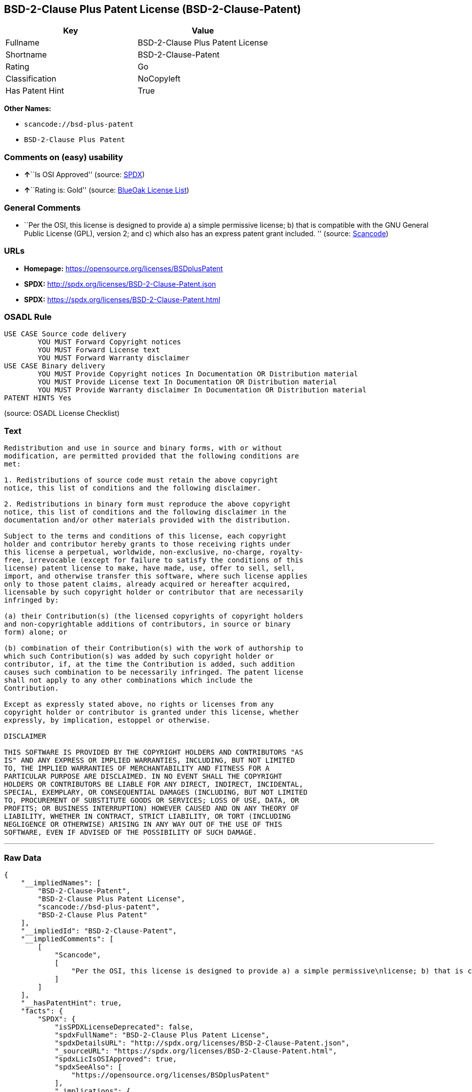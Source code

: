 == BSD-2-Clause Plus Patent License (BSD-2-Clause-Patent)

[cols=",",options="header",]
|===
|Key |Value
|Fullname |BSD-2-Clause Plus Patent License
|Shortname |BSD-2-Clause-Patent
|Rating |Go
|Classification |NoCopyleft
|Has Patent Hint |True
|===

*Other Names:*

* `+scancode://bsd-plus-patent+`
* `+BSD-2-Clause Plus Patent+`

=== Comments on (easy) usability

* **↑**``Is OSI Approved'' (source:
https://spdx.org/licenses/BSD-2-Clause-Patent.html[SPDX])
* **↑**``Rating is: Gold'' (source:
https://blueoakcouncil.org/list[BlueOak License List])

=== General Comments

* ``Per the OSI, this license is designed to provide a) a simple
permissive license; b) that is compatible with the GNU General Public
License (GPL), version 2; and c) which also has an express patent grant
included. '' (source:
https://github.com/nexB/scancode-toolkit/blob/develop/src/licensedcode/data/licenses/bsd-plus-patent.yml[Scancode])

=== URLs

* *Homepage:* https://opensource.org/licenses/BSDplusPatent
* *SPDX:* http://spdx.org/licenses/BSD-2-Clause-Patent.json
* *SPDX:* https://spdx.org/licenses/BSD-2-Clause-Patent.html

=== OSADL Rule

....
USE CASE Source code delivery
	YOU MUST Forward Copyright notices
	YOU MUST Forward License text
	YOU MUST Forward Warranty disclaimer
USE CASE Binary delivery
	YOU MUST Provide Copyright notices In Documentation OR Distribution material
	YOU MUST Provide License text In Documentation OR Distribution material
	YOU MUST Provide Warranty disclaimer In Documentation OR Distribution material
PATENT HINTS Yes
....

(source: OSADL License Checklist)

=== Text

....
Redistribution and use in source and binary forms, with or without
modification, are permitted provided that the following conditions are
met:

1. Redistributions of source code must retain the above copyright
notice, this list of conditions and the following disclaimer.

2. Redistributions in binary form must reproduce the above copyright
notice, this list of conditions and the following disclaimer in the
documentation and/or other materials provided with the distribution.

Subject to the terms and conditions of this license, each copyright
holder and contributor hereby grants to those receiving rights under
this license a perpetual, worldwide, non-exclusive, no-charge, royalty-
free, irrevocable (except for failure to satisfy the conditions of this
license) patent license to make, have made, use, offer to sell, sell,
import, and otherwise transfer this software, where such license applies
only to those patent claims, already acquired or hereafter acquired,
licensable by such copyright holder or contributor that are necessarily
infringed by:

(a) their Contribution(s) (the licensed copyrights of copyright holders
and non-copyrightable additions of contributors, in source or binary
form) alone; or

(b) combination of their Contribution(s) with the work of authorship to
which such Contribution(s) was added by such copyright holder or
contributor, if, at the time the Contribution is added, such addition
causes such combination to be necessarily infringed. The patent license
shall not apply to any other combinations which include the
Contribution.

Except as expressly stated above, no rights or licenses from any
copyright holder or contributor is granted under this license, whether
expressly, by implication, estoppel or otherwise.

DISCLAIMER

THIS SOFTWARE IS PROVIDED BY THE COPYRIGHT HOLDERS AND CONTRIBUTORS "AS
IS" AND ANY EXPRESS OR IMPLIED WARRANTIES, INCLUDING, BUT NOT LIMITED
TO, THE IMPLIED WARRANTIES OF MERCHANTABILITY AND FITNESS FOR A
PARTICULAR PURPOSE ARE DISCLAIMED. IN NO EVENT SHALL THE COPYRIGHT
HOLDERS OR CONTRIBUTORS BE LIABLE FOR ANY DIRECT, INDIRECT, INCIDENTAL,
SPECIAL, EXEMPLARY, OR CONSEQUENTIAL DAMAGES (INCLUDING, BUT NOT LIMITED
TO, PROCUREMENT OF SUBSTITUTE GOODS OR SERVICES; LOSS OF USE, DATA, OR
PROFITS; OR BUSINESS INTERRUPTION) HOWEVER CAUSED AND ON ANY THEORY OF
LIABILITY, WHETHER IN CONTRACT, STRICT LIABILITY, OR TORT (INCLUDING
NEGLIGENCE OR OTHERWISE) ARISING IN ANY WAY OUT OF THE USE OF THIS
SOFTWARE, EVEN IF ADVISED OF THE POSSIBILITY OF SUCH DAMAGE.
....

'''''

=== Raw Data

....
{
    "__impliedNames": [
        "BSD-2-Clause-Patent",
        "BSD-2-Clause Plus Patent License",
        "scancode://bsd-plus-patent",
        "BSD-2-Clause Plus Patent"
    ],
    "__impliedId": "BSD-2-Clause-Patent",
    "__impliedComments": [
        [
            "Scancode",
            [
                "Per the OSI, this license is designed to provide a) a simple permissive\nlicense; b) that is compatible with the GNU General Public License (GPL),\nversion 2; and c) which also has an express patent grant included.\n"
            ]
        ]
    ],
    "__hasPatentHint": true,
    "facts": {
        "SPDX": {
            "isSPDXLicenseDeprecated": false,
            "spdxFullName": "BSD-2-Clause Plus Patent License",
            "spdxDetailsURL": "http://spdx.org/licenses/BSD-2-Clause-Patent.json",
            "_sourceURL": "https://spdx.org/licenses/BSD-2-Clause-Patent.html",
            "spdxLicIsOSIApproved": true,
            "spdxSeeAlso": [
                "https://opensource.org/licenses/BSDplusPatent"
            ],
            "_implications": {
                "__impliedNames": [
                    "BSD-2-Clause-Patent",
                    "BSD-2-Clause Plus Patent License"
                ],
                "__impliedId": "BSD-2-Clause-Patent",
                "__impliedJudgement": [
                    [
                        "SPDX",
                        {
                            "tag": "PositiveJudgement",
                            "contents": "Is OSI Approved"
                        }
                    ]
                ],
                "__isOsiApproved": true,
                "__impliedURLs": [
                    [
                        "SPDX",
                        "http://spdx.org/licenses/BSD-2-Clause-Patent.json"
                    ],
                    [
                        null,
                        "https://opensource.org/licenses/BSDplusPatent"
                    ]
                ]
            },
            "spdxLicenseId": "BSD-2-Clause-Patent"
        },
        "OSADL License Checklist": {
            "_sourceURL": "https://www.osadl.org/fileadmin/checklists/unreflicenses/BSD-2-Clause-Patent.txt",
            "spdxId": "BSD-2-Clause-Patent",
            "osadlRule": "USE CASE Source code delivery\n\tYOU MUST Forward Copyright notices\n\tYOU MUST Forward License text\n\tYOU MUST Forward Warranty disclaimer\nUSE CASE Binary delivery\n\tYOU MUST Provide Copyright notices In Documentation OR Distribution material\n\tYOU MUST Provide License text In Documentation OR Distribution material\n\tYOU MUST Provide Warranty disclaimer In Documentation OR Distribution material\nPATENT HINTS Yes\n",
            "_implications": {
                "__impliedNames": [
                    "BSD-2-Clause-Patent"
                ],
                "__hasPatentHint": true
            }
        },
        "Scancode": {
            "otherUrls": null,
            "homepageUrl": "https://opensource.org/licenses/BSDplusPatent",
            "shortName": "BSD-2-Clause Plus Patent",
            "textUrls": null,
            "text": "Redistribution and use in source and binary forms, with or without\nmodification, are permitted provided that the following conditions are\nmet:\n\n1. Redistributions of source code must retain the above copyright\nnotice, this list of conditions and the following disclaimer.\n\n2. Redistributions in binary form must reproduce the above copyright\nnotice, this list of conditions and the following disclaimer in the\ndocumentation and/or other materials provided with the distribution.\n\nSubject to the terms and conditions of this license, each copyright\nholder and contributor hereby grants to those receiving rights under\nthis license a perpetual, worldwide, non-exclusive, no-charge, royalty-\nfree, irrevocable (except for failure to satisfy the conditions of this\nlicense) patent license to make, have made, use, offer to sell, sell,\nimport, and otherwise transfer this software, where such license applies\nonly to those patent claims, already acquired or hereafter acquired,\nlicensable by such copyright holder or contributor that are necessarily\ninfringed by:\n\n(a) their Contribution(s) (the licensed copyrights of copyright holders\nand non-copyrightable additions of contributors, in source or binary\nform) alone; or\n\n(b) combination of their Contribution(s) with the work of authorship to\nwhich such Contribution(s) was added by such copyright holder or\ncontributor, if, at the time the Contribution is added, such addition\ncauses such combination to be necessarily infringed. The patent license\nshall not apply to any other combinations which include the\nContribution.\n\nExcept as expressly stated above, no rights or licenses from any\ncopyright holder or contributor is granted under this license, whether\nexpressly, by implication, estoppel or otherwise.\n\nDISCLAIMER\n\nTHIS SOFTWARE IS PROVIDED BY THE COPYRIGHT HOLDERS AND CONTRIBUTORS \"AS\nIS\" AND ANY EXPRESS OR IMPLIED WARRANTIES, INCLUDING, BUT NOT LIMITED\nTO, THE IMPLIED WARRANTIES OF MERCHANTABILITY AND FITNESS FOR A\nPARTICULAR PURPOSE ARE DISCLAIMED. IN NO EVENT SHALL THE COPYRIGHT\nHOLDERS OR CONTRIBUTORS BE LIABLE FOR ANY DIRECT, INDIRECT, INCIDENTAL,\nSPECIAL, EXEMPLARY, OR CONSEQUENTIAL DAMAGES (INCLUDING, BUT NOT LIMITED\nTO, PROCUREMENT OF SUBSTITUTE GOODS OR SERVICES; LOSS OF USE, DATA, OR\nPROFITS; OR BUSINESS INTERRUPTION) HOWEVER CAUSED AND ON ANY THEORY OF\nLIABILITY, WHETHER IN CONTRACT, STRICT LIABILITY, OR TORT (INCLUDING\nNEGLIGENCE OR OTHERWISE) ARISING IN ANY WAY OUT OF THE USE OF THIS\nSOFTWARE, EVEN IF ADVISED OF THE POSSIBILITY OF SUCH DAMAGE.",
            "category": "Permissive",
            "osiUrl": "https://opensource.org/licenses/BSDplusPatent",
            "owner": "OSI - Open Source Initiative",
            "_sourceURL": "https://github.com/nexB/scancode-toolkit/blob/develop/src/licensedcode/data/licenses/bsd-plus-patent.yml",
            "key": "bsd-plus-patent",
            "name": "BSD-2-Clause Plus Patent",
            "spdxId": "BSD-2-Clause-Patent",
            "notes": "Per the OSI, this license is designed to provide a) a simple permissive\nlicense; b) that is compatible with the GNU General Public License (GPL),\nversion 2; and c) which also has an express patent grant included.\n",
            "_implications": {
                "__impliedNames": [
                    "scancode://bsd-plus-patent",
                    "BSD-2-Clause Plus Patent",
                    "BSD-2-Clause-Patent"
                ],
                "__impliedId": "BSD-2-Clause-Patent",
                "__impliedComments": [
                    [
                        "Scancode",
                        [
                            "Per the OSI, this license is designed to provide a) a simple permissive\nlicense; b) that is compatible with the GNU General Public License (GPL),\nversion 2; and c) which also has an express patent grant included.\n"
                        ]
                    ]
                ],
                "__impliedCopyleft": [
                    [
                        "Scancode",
                        "NoCopyleft"
                    ]
                ],
                "__calculatedCopyleft": "NoCopyleft",
                "__impliedText": "Redistribution and use in source and binary forms, with or without\nmodification, are permitted provided that the following conditions are\nmet:\n\n1. Redistributions of source code must retain the above copyright\nnotice, this list of conditions and the following disclaimer.\n\n2. Redistributions in binary form must reproduce the above copyright\nnotice, this list of conditions and the following disclaimer in the\ndocumentation and/or other materials provided with the distribution.\n\nSubject to the terms and conditions of this license, each copyright\nholder and contributor hereby grants to those receiving rights under\nthis license a perpetual, worldwide, non-exclusive, no-charge, royalty-\nfree, irrevocable (except for failure to satisfy the conditions of this\nlicense) patent license to make, have made, use, offer to sell, sell,\nimport, and otherwise transfer this software, where such license applies\nonly to those patent claims, already acquired or hereafter acquired,\nlicensable by such copyright holder or contributor that are necessarily\ninfringed by:\n\n(a) their Contribution(s) (the licensed copyrights of copyright holders\nand non-copyrightable additions of contributors, in source or binary\nform) alone; or\n\n(b) combination of their Contribution(s) with the work of authorship to\nwhich such Contribution(s) was added by such copyright holder or\ncontributor, if, at the time the Contribution is added, such addition\ncauses such combination to be necessarily infringed. The patent license\nshall not apply to any other combinations which include the\nContribution.\n\nExcept as expressly stated above, no rights or licenses from any\ncopyright holder or contributor is granted under this license, whether\nexpressly, by implication, estoppel or otherwise.\n\nDISCLAIMER\n\nTHIS SOFTWARE IS PROVIDED BY THE COPYRIGHT HOLDERS AND CONTRIBUTORS \"AS\nIS\" AND ANY EXPRESS OR IMPLIED WARRANTIES, INCLUDING, BUT NOT LIMITED\nTO, THE IMPLIED WARRANTIES OF MERCHANTABILITY AND FITNESS FOR A\nPARTICULAR PURPOSE ARE DISCLAIMED. IN NO EVENT SHALL THE COPYRIGHT\nHOLDERS OR CONTRIBUTORS BE LIABLE FOR ANY DIRECT, INDIRECT, INCIDENTAL,\nSPECIAL, EXEMPLARY, OR CONSEQUENTIAL DAMAGES (INCLUDING, BUT NOT LIMITED\nTO, PROCUREMENT OF SUBSTITUTE GOODS OR SERVICES; LOSS OF USE, DATA, OR\nPROFITS; OR BUSINESS INTERRUPTION) HOWEVER CAUSED AND ON ANY THEORY OF\nLIABILITY, WHETHER IN CONTRACT, STRICT LIABILITY, OR TORT (INCLUDING\nNEGLIGENCE OR OTHERWISE) ARISING IN ANY WAY OUT OF THE USE OF THIS\nSOFTWARE, EVEN IF ADVISED OF THE POSSIBILITY OF SUCH DAMAGE.",
                "__impliedURLs": [
                    [
                        "Homepage",
                        "https://opensource.org/licenses/BSDplusPatent"
                    ],
                    [
                        "OSI Page",
                        "https://opensource.org/licenses/BSDplusPatent"
                    ]
                ]
            }
        },
        "Cavil": {
            "implications": {
                "__impliedNames": [
                    "BSD-2-Clause-Patent"
                ],
                "__impliedId": "BSD-2-Clause-Patent"
            },
            "shortname": "BSD-2-Clause-Patent",
            "riskInt": 5,
            "trademarkInt": 0,
            "opinionInt": 0,
            "otherNames": [],
            "patentInt": 0
        },
        "OpenChainPolicyTemplate": {
            "isSaaSDeemed": "no",
            "licenseType": "permissive",
            "freedomOrDeath": "no",
            "typeCopyleft": "no",
            "_sourceURL": "https://github.com/OpenChain-Project/curriculum/raw/ddf1e879341adbd9b297cd67c5d5c16b2076540b/policy-template/Open%20Source%20Policy%20Template%20for%20OpenChain%20Specification%201.2.ods",
            "name": "BSD+Patent",
            "commercialUse": true,
            "spdxId": "BSD-2-Clause-Patent",
            "_implications": {
                "__impliedNames": [
                    "BSD-2-Clause-Patent"
                ]
            }
        },
        "BlueOak License List": {
            "BlueOakRating": "Gold",
            "url": "https://spdx.org/licenses/BSD-2-Clause-Patent.html",
            "isPermissive": true,
            "_sourceURL": "https://blueoakcouncil.org/list",
            "name": "BSD-2-Clause Plus Patent License",
            "id": "BSD-2-Clause-Patent",
            "_implications": {
                "__impliedNames": [
                    "BSD-2-Clause-Patent",
                    "BSD-2-Clause Plus Patent License"
                ],
                "__impliedJudgement": [
                    [
                        "BlueOak License List",
                        {
                            "tag": "PositiveJudgement",
                            "contents": "Rating is: Gold"
                        }
                    ]
                ],
                "__impliedCopyleft": [
                    [
                        "BlueOak License List",
                        "NoCopyleft"
                    ]
                ],
                "__calculatedCopyleft": "NoCopyleft",
                "__impliedURLs": [
                    [
                        "SPDX",
                        "https://spdx.org/licenses/BSD-2-Clause-Patent.html"
                    ]
                ]
            }
        }
    },
    "__impliedJudgement": [
        [
            "BlueOak License List",
            {
                "tag": "PositiveJudgement",
                "contents": "Rating is: Gold"
            }
        ],
        [
            "SPDX",
            {
                "tag": "PositiveJudgement",
                "contents": "Is OSI Approved"
            }
        ]
    ],
    "__impliedCopyleft": [
        [
            "BlueOak License List",
            "NoCopyleft"
        ],
        [
            "Scancode",
            "NoCopyleft"
        ]
    ],
    "__calculatedCopyleft": "NoCopyleft",
    "__isOsiApproved": true,
    "__impliedText": "Redistribution and use in source and binary forms, with or without\nmodification, are permitted provided that the following conditions are\nmet:\n\n1. Redistributions of source code must retain the above copyright\nnotice, this list of conditions and the following disclaimer.\n\n2. Redistributions in binary form must reproduce the above copyright\nnotice, this list of conditions and the following disclaimer in the\ndocumentation and/or other materials provided with the distribution.\n\nSubject to the terms and conditions of this license, each copyright\nholder and contributor hereby grants to those receiving rights under\nthis license a perpetual, worldwide, non-exclusive, no-charge, royalty-\nfree, irrevocable (except for failure to satisfy the conditions of this\nlicense) patent license to make, have made, use, offer to sell, sell,\nimport, and otherwise transfer this software, where such license applies\nonly to those patent claims, already acquired or hereafter acquired,\nlicensable by such copyright holder or contributor that are necessarily\ninfringed by:\n\n(a) their Contribution(s) (the licensed copyrights of copyright holders\nand non-copyrightable additions of contributors, in source or binary\nform) alone; or\n\n(b) combination of their Contribution(s) with the work of authorship to\nwhich such Contribution(s) was added by such copyright holder or\ncontributor, if, at the time the Contribution is added, such addition\ncauses such combination to be necessarily infringed. The patent license\nshall not apply to any other combinations which include the\nContribution.\n\nExcept as expressly stated above, no rights or licenses from any\ncopyright holder or contributor is granted under this license, whether\nexpressly, by implication, estoppel or otherwise.\n\nDISCLAIMER\n\nTHIS SOFTWARE IS PROVIDED BY THE COPYRIGHT HOLDERS AND CONTRIBUTORS \"AS\nIS\" AND ANY EXPRESS OR IMPLIED WARRANTIES, INCLUDING, BUT NOT LIMITED\nTO, THE IMPLIED WARRANTIES OF MERCHANTABILITY AND FITNESS FOR A\nPARTICULAR PURPOSE ARE DISCLAIMED. IN NO EVENT SHALL THE COPYRIGHT\nHOLDERS OR CONTRIBUTORS BE LIABLE FOR ANY DIRECT, INDIRECT, INCIDENTAL,\nSPECIAL, EXEMPLARY, OR CONSEQUENTIAL DAMAGES (INCLUDING, BUT NOT LIMITED\nTO, PROCUREMENT OF SUBSTITUTE GOODS OR SERVICES; LOSS OF USE, DATA, OR\nPROFITS; OR BUSINESS INTERRUPTION) HOWEVER CAUSED AND ON ANY THEORY OF\nLIABILITY, WHETHER IN CONTRACT, STRICT LIABILITY, OR TORT (INCLUDING\nNEGLIGENCE OR OTHERWISE) ARISING IN ANY WAY OUT OF THE USE OF THIS\nSOFTWARE, EVEN IF ADVISED OF THE POSSIBILITY OF SUCH DAMAGE.",
    "__impliedURLs": [
        [
            "SPDX",
            "http://spdx.org/licenses/BSD-2-Clause-Patent.json"
        ],
        [
            null,
            "https://opensource.org/licenses/BSDplusPatent"
        ],
        [
            "SPDX",
            "https://spdx.org/licenses/BSD-2-Clause-Patent.html"
        ],
        [
            "Homepage",
            "https://opensource.org/licenses/BSDplusPatent"
        ],
        [
            "OSI Page",
            "https://opensource.org/licenses/BSDplusPatent"
        ]
    ]
}
....

'''''

=== Dot Cluster Graph

image:../dot/BSD-2-Clause-Patent.svg[image,title="dot"]